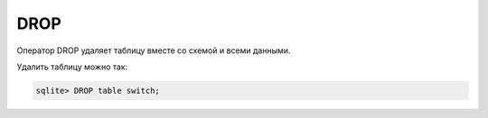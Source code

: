 DROP
~~~~

Оператор DROP удаляет таблицу вместе со схемой и всеми данными.

Удалить таблицу можно так:

.. code:: sql

    sqlite> DROP table switch;

